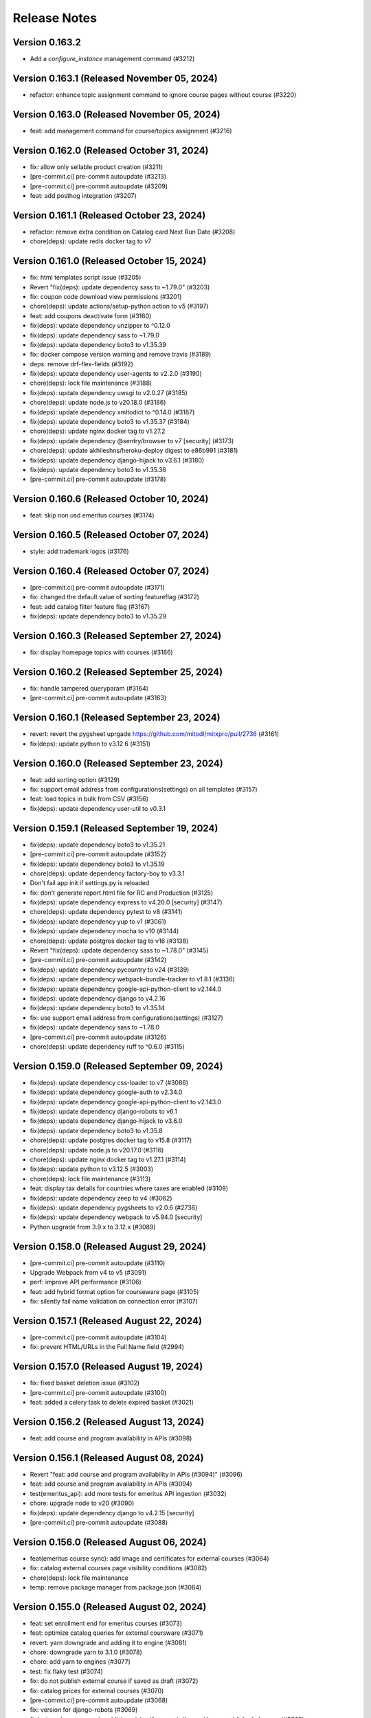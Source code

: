 Release Notes
=============

Version 0.163.2
---------------

- Add a `configure_instance` management command (#3212)

Version 0.163.1 (Released November 05, 2024)
---------------

- refactor: enhance topic assignment command to ignore course pages without course (#3220)

Version 0.163.0 (Released November 05, 2024)
---------------

- feat: add management command for course/topics assignment (#3216)

Version 0.162.0 (Released October 31, 2024)
---------------

- fix: allow only sellable product creation (#3211)
- [pre-commit.ci] pre-commit autoupdate (#3213)
- [pre-commit.ci] pre-commit autoupdate (#3209)
- feat: add posthog integration (#3207)

Version 0.161.1 (Released October 23, 2024)
---------------

- refactor: remove extra condition on Catalog card Next Run Date (#3208)
- chore(deps): update redis docker tag to v7

Version 0.161.0 (Released October 15, 2024)
---------------

- fix: html templates script issue (#3205)
- Revert "fix(deps): update dependency sass to ~1.79.0" (#3203)
- fix: coupon code download view permissions (#3201)
- chore(deps): update actions/setup-python action to v5 (#3197)
- feat: add coupons deactivate form (#3160)
- fix(deps): update dependency unzipper to ^0.12.0
- fix(deps): update dependency sass to ~1.79.0
- fix(deps): update dependency boto3 to v1.35.39
- fix: docker compose version warning and remove travis (#3189)
- deps: remove drf-flex-fields (#3192)
- fix(deps): update dependency user-agents to v2.2.0 (#3190)
- chore(deps): lock file maintenance (#3188)
- fix(deps): update dependency uwsgi to v2.0.27 (#3185)
- chore(deps): update node.js to v20.18.0 (#3186)
- fix(deps): update dependency xmltodict to ^0.14.0 (#3187)
- fix(deps): update dependency boto3 to v1.35.37 (#3184)
- chore(deps): update nginx docker tag to v1.27.2
- fix(deps): update dependency @sentry/browser to v7 [security] (#3173)
- chore(deps): update akhileshns/heroku-deploy digest to e86b991 (#3181)
- fix(deps): update dependency django-hijack to v3.6.1 (#3180)
- fix(deps): update dependency boto3 to v1.35.36
- [pre-commit.ci] pre-commit autoupdate (#3178)

Version 0.160.6 (Released October 10, 2024)
---------------

- feat: skip non usd emeritus courses (#3174)

Version 0.160.5 (Released October 07, 2024)
---------------

- style: add trademark logos (#3176)

Version 0.160.4 (Released October 07, 2024)
---------------

- [pre-commit.ci] pre-commit autoupdate (#3171)
- fix: changed the default value of sorting featureflag (#3172)
- feat: add catalog filter feature flag (#3167)
- fix(deps): update dependency boto3 to v1.35.29

Version 0.160.3 (Released September 27, 2024)
---------------

- fix: display homepage topics with courses (#3166)

Version 0.160.2 (Released September 25, 2024)
---------------

- fix: handle tampered queryparam (#3164)
- [pre-commit.ci] pre-commit autoupdate (#3163)

Version 0.160.1 (Released September 23, 2024)
---------------

- revert: revert the pygsheet uprgade https://github.com/mitodl/mitxpro/pull/2736 (#3161)
- fix(deps): update python to v3.12.6 (#3151)

Version 0.160.0 (Released September 23, 2024)
---------------

- feat: add sorting option (#3129)
- fix: support email address from configurations(settings) on all templates (#3157)
- feat: load topics in bulk from CSV (#3156)
- fix(deps): update dependency user-util to v0.3.1

Version 0.159.1 (Released September 19, 2024)
---------------

- fix(deps): update dependency boto3 to v1.35.21
- [pre-commit.ci] pre-commit autoupdate (#3152)
- fix(deps): update dependency boto3 to v1.35.19
- chore(deps): update dependency factory-boy to v3.3.1
- Don't fail app init if settings.py is reloaded
- fix: don't generate report.html file for RC and Production (#3125)
- fix(deps): update dependency express to v4.20.0 [security] (#3147)
- chore(deps): update dependency pytest to v8 (#3141)
- fix(deps): update dependency yup to v1 (#3061)
- fix(deps): update dependency mocha to v10 (#3144)
- chore(deps): update postgres docker tag to v16 (#3138)
- Revert "fix(deps): update dependency sass to ~1.78.0" (#3145)
- [pre-commit.ci] pre-commit autoupdate (#3142)
- fix(deps): update dependency pycountry to v24 (#3139)
- fix(deps): update dependency webpack-bundle-tracker to v1.8.1 (#3136)
- fix(deps): update dependency google-api-python-client to v2.144.0
- fix(deps): update dependency django to v4.2.16
- fix(deps): update dependency boto3 to v1.35.14
- fix: use support email address from configurations(settings) (#3127)
- fix(deps): update dependency sass to ~1.78.0
- [pre-commit.ci] pre-commit autoupdate (#3126)
- chore(deps): update dependency ruff to ^0.6.0 (#3115)

Version 0.159.0 (Released September 09, 2024)
---------------

- fix(deps): update dependency css-loader to v7 (#3086)
- fix(deps): update dependency google-auth to v2.34.0
- fix(deps): update dependency google-api-python-client to v2.143.0
- fix(deps): update dependency django-robots to v6.1
- fix(deps): update dependency django-hijack to v3.6.0
- fix(deps): update dependency boto3 to v1.35.8
- chore(deps): update postgres docker tag to v15.8 (#3117)
- chore(deps): update node.js to v20.17.0 (#3116)
- chore(deps): update nginx docker tag to v1.27.1 (#3114)
- fix(deps): update python to v3.12.5 (#3003)
- chore(deps): lock file maintenance (#3113)
- feat: display tax details for countries where taxes are enabled (#3109)
- fix(deps): update dependency zeep to v4 (#3062)
- fix(deps): update dependency pygsheets to v2.0.6 (#2736)
- fix(deps): update dependency webpack to v5.94.0 [security]
- Python upgrade from 3.9.x to 3.12.x (#3089)

Version 0.158.0 (Released August 29, 2024)
---------------

- [pre-commit.ci] pre-commit autoupdate (#3110)
- Upgrade Webpack from v4 to v5 (#3091)
- perf: improve API performance (#3106)
- feat: add hybrid format option for courseware page (#3105)
- fix: silently fail name validation on connection error (#3107)

Version 0.157.1 (Released August 22, 2024)
---------------

- [pre-commit.ci] pre-commit autoupdate (#3104)
- fix: prevent HTML/URLs in the Full Name field (#2994)

Version 0.157.0 (Released August 19, 2024)
---------------

- fix: fixed basket deletion issue (#3102)
- [pre-commit.ci] pre-commit autoupdate (#3100)
- feat: added a celery task to delete expired basket (#3021)

Version 0.156.2 (Released August 13, 2024)
---------------

- feat: add course and program availability in APIs (#3098)

Version 0.156.1 (Released August 08, 2024)
---------------

- Revert "feat: add course and program availability in APIs (#3094)" (#3096)
- feat: add course and program availability in APIs (#3094)
- test(emeritus_api): add more tests for emeritus API ingestion (#3032)
- chore: upgrade node to v20 (#3090)
- fix(deps): update dependency django to v4.2.15 [security]
- [pre-commit.ci] pre-commit autoupdate (#3088)

Version 0.156.0 (Released August 06, 2024)
---------------

- feat(emeritus course sync): add image and certificates for external courses (#3064)
- fix: catalog external courses page visibility conditions (#3082)
- chore(deps): lock file maintenance
- temp: remove package manager from package.json (#3084)

Version 0.155.0 (Released August 02, 2024)
---------------

- feat: set enrollment end for emeritus courses (#3073)
- feat: optimize catalog queries for external coursware (#3071)
- revert: yarn downgrade and adding it to engine (#3081)
- chore: downgrade yarn to 3.1.0 (#3078)
- chore: add yarn to engines (#3077)
- test: fix flaky test (#3074)
- fix: do not publish external course if saved as draft (#3072)
- fix: catalog prices for external courses (#3070)
- [pre-commit.ci] pre-commit autoupdate (#3068)
- fix: version for django-robots (#3069)
- fix(external course sync): publish revision if course is live and has unpublished changes (#3065)
- fix: add productversion description for CMS products and raise error if empty (#3041)
- chore(deps): update yarn to v3.8.3 (#2860)
- fix(deps): update dependency pillow to v10.4.0
- fix(deps): update dependency django-storages to v1.14.4
- fix(deps): update dependency boto3 to v1.34.149
- fix: draft page issues in API ingestion (#3048)
- chore: switch migrations to the release phase (#3054)

Version 0.154.0 (Released July 24, 2024)
---------------

- fix(deps): update dependency sass to v1.77.6 (#3015)
- fix(deps): update dependency sentry-sdk to v2 (#3055)
- [pre-commit.ci] pre-commit autoupdate (#3053)
- feat: added task id logs for sync_db_to_hubspot command (#3040)

Version 0.153.2 (Released July 22, 2024)
---------------

- fix(deps): update dependency ramda to ^0.30.0 (#3013) (#3047)
- chore(deps): update dependency ruff to ^0.5.0
- [pre-commit.ci] pre-commit autoupdate (#3033)
- fix: process_coupon_assignment_sheet warnings and errors (#3034)

Version 0.153.1 (Released July 15, 2024)
---------------

- feat: add products and product versions for emeritus products (#3045)
- Revert "fix(deps): update dependency ramda to ^0.30.0 (#3013)" (#3044)
- fix(deps): update dependency ramda to ^0.30.0 (#3013)

Version 0.153.0 (Released July 15, 2024)
---------------

- feat: welcome emails for xPRO Learners  (#3017)
- fix(deps): update dependency wagtail to v5.2.6 [security]
- fix: homepage watch now video (#3039)
- fix(deps): update dependency django to v4.2.14 [security]

Version 0.152.0 (Released July 09, 2024)
---------------

- feat: replace # with - in Emeritus courserun.courseware_id (#3035)
- fix: remove spaces from the product version text_id fields (#3023)
- chore: add fake EMERITUS_API_KEY to .env.example (#3030)
- [pre-commit.ci] pre-commit autoupdate (#3025)
- fix(deps): update dependency djangorestframework to v3.15.2 [security]

Version 0.151.0 (Released July 02, 2024)
---------------

- fix(external course sync): sync course run dates if they are missing (#3027)
- feat: ingest external course APIs (#2998)

Version 0.150.0 (Released June 24, 2024)
---------------

- [pre-commit.ci] pre-commit autoupdate (#3022)
- Add -E flag to worker subcommand for sending task events
- Revert "Add flag for Celery to send task state change events"
- docs: replaced mitxpro-openedx-extensions with openedx-companion-auth in readme (#3020)
- Add flag for Celery to send task state change events

Version 0.149.1 (Released June 12, 2024)
---------------

- revert: downgrade django-hijack from 3.5.1 to 3.4.5 (#3018)
- [pre-commit.ci] pre-commit autoupdate (#3001)
- feat: add external course id fields and enhance admin models (#3006)
- refactor: upgrade docker-compose & CI postgres version to 15 (#3004)
- fix(deps): update dependency redis to v4.6.0
- fix(deps): update dependency pynacl to v1.5.0
- fix(deps): update dependency psycopg2 to v2.9.9
- fix(deps): update dependency django-hijack to v3.5.1
- chore(deps): update nginx docker tag to v1.27.0
- fix(deps): update dependency uwsgi to v2.0.26
- fix(deps): update dependency boto3 to v1.34.122
- fix(deps): update dependency pycountry to v19.8.18
- fix(deps): update dependency mini-css-extract-plugin to ^0.12.0 (#2993)
- fix(deps): update dependency hls.js to ^0.14.0 (#2992)
- fix(deps): update dependency eslint-config-google to ^0.14.0 (#2975)
- [pre-commit.ci] pre-commit autoupdate (#2997)

Version 0.149.0 (Released June 10, 2024)
---------------

- fix: sync start dates for programs & courses between Program/Course pages & APIs (#2999)

Version 0.148.0 (Released May 30, 2024)
---------------

- fix: invalid certificate uuid should raise 404 (#2990)
- chore(deps): bump @babel/traverse from 7.16.3 to 7.24.6 (#2995)
- fix(deps): update dependency boto3 to v1.34.113
- refactor: remove EdX-Api-Key usage (#2982)
- fix(deps): update dependency google-api-python-client to v1.12.11 (#2987)
- fix(deps): update dependency google-auth to v1.35.0

Version 0.147.0 (Released May 22, 2024)
---------------

- fix: intermittent/flaky test assertion failure in test_sync_courseruns_data (#2983)
- chore(deps): update postgres docker tag to v12.19
- fix(deps): update dependency django to v4.2.13
- fix(deps): update dependency boto3 to v1.34.108
- [pre-commit.ci] pre-commit autoupdate (#2981)
- chore(deps): bump get-func-name from 2.0.0 to 2.0.2 (#2770)
- chore(deps): update akhileshns/heroku-deploy digest to 581dd28 (#2719)

Version 0.146.2 (Released May 14, 2024)
---------------

- refactor: remove ENABLE_ORDER_RECEIPTS (#2964)
- [pre-commit.ci] auto fixes from pre-commit.com hooks
- Pre commit linting (#2955)
- fix(deps): update dependency django-storages to v1.14.3
- fix(deps): update dependency flaky to v3.8.1
- fix(deps): update dependency celery to v5.4.0
- fix(deps): update dependency edx-api-client to v1.8.0
- fix(deps): update dependency wagtail to v5.2.5
- fix(deps): update dependency boto3 to v1.34.98

Version 0.146.1 (Released May 06, 2024)
---------------

- fix: check for courseware object in cms (#2968)
- chore(deps): update dependency ruff to ^0.4.0 (#2962)
- chore(deps): update nginx docker tag to v1.26.0
- fix(deps): update dependency boto3 to v1.34.96

Version 0.146.0 (Released May 02, 2024)
---------------

- fix: fix codecov workflow version (#2966)
- feat: hide extra course runs in checkout if voucher is applied (#2960)
- fix(deps): update dependency uwsgi to v2.0.25.1 (#2958)
- fix(deps): update dependency boto3 to v1.34.88 (#2957)
- chore(deps): update nginx docker tag to v1.25.5 (#2956)
- chore(deps-dev): bump cryptography from 41.0.5 to 42.0.4 (#2903)
- feat!: remove partial voucher matching (#2940)
- Fix: This commit adds two Celery configurables

Version 0.145.1 (Released April 18, 2024)
---------------

- Enable fields for coupon and b2bcoupon to be editable (#2951)
- chore(deps): bump express from 4.18.2 to 4.19.2 (#2926)
- fix(deps): update dependency pillow to v10 [security] (#2748)
- fix(deps): update dependency drf-flex-fields to v0.9.9
- chore(deps): update dependency astroid to v2.15.8

Version 0.145.0 (Released April 16, 2024)
---------------

- feat: add ruff (#2865)
- fix(deps): update dependency djangorestframework to v3.15.1
- fix(deps): update dependency django-storages to v1.14.2
- fix(deps): update dependency wagtail to v5.2.4
- fix(deps): update dependency boto3 to v1.34.84
- chore(deps): bump browserify-sign from 4.2.1 to 4.2.3 (#2944)

Version 0.144.0 (Released April 09, 2024)
---------------

- feat: change courseware pricing in CMS (#2828)
- chore(deps): bump webpack-dev-middleware from 3.7.3 to 5.3.4 (#2921)

Version 0.143.0 (Released April 05, 2024)
---------------

- Styling for the hubspot forms fields available in the list provided (#2939)
- chore(deps): bump ip from 1.1.5 to 1.1.9 (#2902)
- chore(deps-dev): bump jwcrypto from 1.5.4 to 1.5.6 (#2916)
- chore(deps): bump es5-ext from 0.10.53 to 0.10.64 (#2918)
- fix: ignore git guardian secret on local docker compsoe (#2938)

Version 0.142.0 (Released April 02, 2024)
---------------

- Don't allow duplicate coupon codes (#2888)
- fix(deps): update dependency django-oauth-toolkit to v1.7.1
- fix(deps): update dependency django-anymail to v8.6
- chore(deps): update postgres docker tag to v12.18
- chore(deps): update dependency safety to v3.1.0
- chore(deps): update dependency pytest-mock to v3.14.0
- fix(deps): update dependency wagtail to v5.2.3
- fix(deps): update dependency uwsgi to v2.0.24
- fix(deps): update dependency boto3 to v1.34.74
- chore: set time fields for start/end date in Django with a default time (#2912)
- style: replace PNG logo high quality (#2927)

Version 0.141.0 (Released March 28, 2024)
---------------

- feat: Add "sign up for more information" on the xPRO product pages (#2906)
- fix: use raw id for voucher admin to avoid timeout (#2917)
- feat: remove legacy zendesk snippets (#2913)
- chore(deps): update nginx docker tag to v1.25.4
- Update the tax calculation rules to charge more aggressively (#2914)
- fix(deps): update dependency django to v4.2.11 [security]

Version 0.140.0 (Released March 26, 2024)
---------------

- chore: Upgrade Django to 4.2 (#2867)
- fix(deps): update dependency mitol-django-mail to v2023.12.19
- fix(deps): update dependency mitol-django-hubspot-api to v2023.12.19
- fix(deps): update dependency mitol-django-common to v2023.12.19
- fix(deps): update dependency mitol-django-digital-credentials to v2023.12.19

Version 0.139.0 (Released February 13, 2024)
---------------

- style: fix email logo (#2893)
- style: add favicon and fix certificate partner logo design (#2891)
- fix(deps): update dependency django to v3.2.24 [security]
- style: update logo (#2881)

Version 0.138.2 (Released February 02, 2024)
---------------

- feat: add prod zd-site-verification and hard code it (#2883)

Version 0.138.1 (Released January 31, 2024)
---------------

- fix: make vat_id blank only to fix profile update(#2880)
- Delete more obsolete github templates (#2875)

Version 0.138.0 (Released January 25, 2024)
---------------

- fix: fix static image path for enterprise page (#2878)
- fix: hide child page urls in sitemap (#2876)
- feat: add enterprise page link in header (#2871)
- feat: add sitemap (#2870)
- feat: enterprise page (#2834)
- Delete .github/PULL_REQUEST_TEMPLATE directory

Version 0.137.1 (Released January 16, 2024)
---------------

- feat: add zd-site-verification tag (#2864)
- test: improve test fixture (#2863)
- fix(deps): update dependency boto3 to v1.34.14
- chore(deps): update dependency responses to v0.24.1
- chore(deps): update dependency pytest-django to v4.7.0
- fix(deps): update dependency uwsgi to v2.0.23
- fix(deps): update dependency wagtail to v5.2.2
- chore(deps): update dependency pytest-env to v1.1.3
- chore(deps): update dependency pytest to v7.4.4
- fix: Add vat id in hubspot properties sync (#2851)

Version 0.137.0 (Released January 16, 2024)
---------------

- fix: filter revision created by wagtail (#2849)
- fix: Add content_type to revision.content for blog and webinar index pages (#2846)
- chore(deps): update dependency pylint-django to v2.5.5
- chore!: Upgrade wagtail to 5.x (#2830)

Version 0.136.0 (Released January 02, 2024)
---------------

- feat: add vat number (#2764)

Version 0.135.2 (Released December 20, 2023)
---------------

- style: Order receipt design tweaks (#2833)
- fix: return topics with more than zero courses (#2839)

Version 0.135.1 (Released November 30, 2023)
---------------

- feat: enable header links and disable new and events on homepage (#2836)

Version 0.135.0 (Released November 27, 2023)
---------------

- feat: xPro blog (#2789)
- refactor: local seed command to support platforms (#2825)

Version 0.134.0 (Released November 07, 2023)
---------------

- fix: postgres startup error without password (#2822)
- fix(deps): update dependency django to v3.2.23 [security]
- fix: Unify decimal places for price and discount (#2821)
- style: design tweaks in webinar designs (#2820)
- fix(deps): update dependency babel-loader to v8.3.0
- fix(deps): update babel monorepo
- chore(deps): update yarn to v3.6.4
- chore(deps): update postgres docker tag to v11.16
- chore(deps): update nginx docker tag to v1.25.3
- chore(deps): update docker.elastic.co/elasticsearch/elasticsearch docker tag to v6.8.23
- chore(deps): update dependency safety to v2.3.5

Version 0.133.0 (Released November 02, 2023)
---------------

- fix(deps): update dependency pytest and mitol-django-* (#2809)
- feat: add xpro catalog link when no courseware is associated (#2801)
- chore(deps): update dependency pytest-mock to v3.12.0 (#2803)
- fix(deps): update dependency django to v3.2.22 (#2802)

Version 0.132.2 (Released October 23, 2023)
---------------

- fix: receipt email typo (#2799)
- fix: display discount amount as negative (#2794)

Version 0.132.1 (Released October 18, 2023)
---------------

- fix: configure course or program format (#2747)

Version 0.132.0 (Released October 16, 2023)
---------------

- fix: platform name search in Django Admin Courses/Programs (#2792)
- feat: display tax rate on checkout, receipt and email (#2790)
- fix: make `platform` a required field for Courses/Programs (#2786)
- fix(deps): update dependency ipython to v8.16.1

Version 0.131.0 (Released October 03, 2023)
---------------

- feat: Add feat flag for taxes display (#2783)
- Adds indexes to the netblock table (#2780)
- tests: adds frontend tests for the taxes (#2779)
- Fixing formatting errors on receipt page, should not charge tax if TaxRate (#2775)
- fix(deps): update dependency chai to v4.3.10
- feat: display tax in regular checkout (#2773)
- chore(deps): lock file maintenance
- Adds tax rate calculation support (#2772)
- feat: force all enrollments (#2763)

Version 0.130.0 (Released September 26, 2023)
---------------

- chore(deps): update dependency faker to v13.16.0
- chore(deps): update dependency factory-boy to v3.3.0
- chore(deps): update dependency black to v22.12.0
- fix(deps): update dependency webpack-hot-middleware to v2.25.4
- fix(deps): update dependency unzipper to v0.10.14
- fix(deps): update dependency shelljs to v0.8.5
- fix(deps): update dependency reselect to v4.1.8
- fix(deps): update dependency redux-asserts to ^0.0.12
- chore(deps): update dependency freezegun to v0.3.15
- feat: Use poetry instead of requirements files (#2715)

Version 0.129.0 (Released September 13, 2023)
---------------

- fix: update hubspot settings default values (#2724)
- fix(deps): update dependency react-hot-loader to v4.13.1
- fix(deps): update dependency object.entries to v1.1.7
- fix(deps): update dependency enzyme-adapter-react-16 to v1.15.7
- fix(deps): update dependency chai to v4.3.8
- fix(deps): update dependency bootstrap to v4.6.2
- chore(deps): update dependency wcwidth to v0.2.6
- chore(deps): update dependency uwsgi to v2.0.22
- chore(deps): update dependency s3transfer to v0.6.2
- chore(deps): update dependency urllib3 to v1.26.16
- chore(deps): update dependency prompt-toolkit to v3.0.39
- chore(deps): update dependency minimist to v1.2.8
- chore(deps): update dependency matplotlib-inline to v0.1.6
- chore(deps): update dependency markupsafe to v2.1.3
- chore(deps): update dependency lxml to v4.9.3
- chore(deps): update dependency django-silk to v5.0.3
- chore(deps): update dependency django to v3.2.21
- chore(deps): update dependency django-ipware to v3.0.7
- chore(deps): update dependency autopep8 to v2.0.4
- chore(deps): update dependency cffi to v1.15.1

Version 0.128.0 (Released September 07, 2023)
---------------

- refactor!: rename visible_in_bulk_form to is_private in product model (#2716)
- chore(deps): update dependency async-timeout to v4.0.3
- chore(deps): update dependency anyascii to v0.3.2

Version 0.127.1 (Released August 31, 2023)
---------------

- feat: Add platform model and associated fields in Course and Program models (#2699)
- chore(deps): bump cryptography from 40.0.2 to 41.0.3 (#2693)
- chore(deps): bump certifi from 2022.12.7 to 2023.7.22 (#2692)
- chore(deps): bump tough-cookie from 4.0.0 to 4.1.3 (#2684)

Version 0.127.0 (Released August 29, 2023)
---------------

- fix: include todays webinars in upcoming webinars list (#2713)
- feat: add ondemand webinar body text field (#2704)
- Add renovate.json (#2680)

Version 0.126.0 (Released August 23, 2023)
---------------

- fix: certificate revision validation in Django Admin Certificate model (#2701)
- fix: more dates links for external courseware (#2696)

Version 0.125.0 (Released August 16, 2023)
---------------

- feat: Added webinars detail page (#2690)
- feat: update catalog ordering (#2694)
- chore(deps): bump qs from 6.10.1 to 6.11.0 (#2688)
- chore(deps): bump pygments from 2.11.2 to 2.15.0 (#2691)
- Force enrollment when deferring enrollment (#2685)
- chore(deps): bump word-wrap from 1.2.3 to 1.2.4 (#2689)
- chore(deps): bump django from 3.2.19 to 3.2.20 (#2683)
- Seed Data updated, data validation added in seed command (#2673)
- fix: course not found errros on sentry (#2681)

Version 0.124.3 (Released July 17, 2023)
---------------

- refactor: Minor code changes
- style: linting issues resolved
- fix: Added new message
- test: Added new tests and updated existing ones
- refactor: Added code changes
- style: unused import removed
- fix: fixed broken test
- fix: added tests and fixed broken tests
- style: liniting
- fix: Certificate generation via course enrollments
- Review changes
- Code refactored
- :sparkles: Black formatted
- Tests added for the management command
- Code refactored, error messages improved
- Manage program Certificates Command
- Certificates creation does not halt entire process
- Bump express from 4.17.1 to 4.17.3
- Bump ipython from 7.32.0 to 8.10.0

Version 0.124.2 (Released June 22, 2023)
---------------

- Fixing stuff from comments
- fix: Unintended leak of Proxy-Authorization header in requests (#2670)
- fix: bump certifi from 2021.10.8 to 2022.12.7 (#2669)
- ran black
- Adding command to invalidate coupons

Version 0.124.1 (Released June 06, 2023)
---------------

- fix: create enrollments when token creation fails (#2656)
- Bump sqlparse from 0.4.2 to 0.4.4 (#2632)
- fix: dependabot security alert regarding django validation (#2664)

Version 0.124.0 (Released June 05, 2023)
---------------

- feat: add feat flag for courses dropdown & webinars (#2666)
- Manually bump cryptography from 38.0.3 to 40.0.2 (#2654)
- Do not log an error if HUBSPOT_CREATE_USER_FORM_ID is unset; sync hubspot contact on login (#2662)
- Use new hubspot_api version and try to sync contacts individually if a batched sync chunk fails (#2653)
- chore: remove course/course topic association (#2649)
- hotfix: hide the Webinars link from top app bar (#2658)
- feat: catalog topics dropdown (#2635)
- Bump oauthlib from 3.2.0 to 3.2.2 (#2564)
- Bump http-cache-semantics from 4.1.0 to 4.1.1 (#2562)
- feat: Update management command for user deferrals to include courses with closed enrollments (#2646)
- fix: Two accounts with the same email (#2642)

Version 0.123.1 (Released May 25, 2023)
---------------

- hotfix: hide the Webinars link from top app bar (#2658)

Version 0.123.0 (Released May 24, 2023)
---------------

- feat: webinars (#2624)

Version 0.122.0 (Released May 18, 2023)
---------------

- Bump terser from 4.8.0 to 4.8.1 (#2459)
- Bump moment from 2.29.1 to 2.29.4 (#2460)
- chore: bump sentry version to 1.22.0 (#2641)
- chore: remove external_marketing_url from course and program run (#2639)

Version 0.121.3 (Released May 09, 2023)
---------------

- fix: checkout when there is a course without course page (#2644)
- fix: Bad B2BOrder email values cause exceptions when syncing to Hubspot (#2626)

Version 0.121.2 (Released May 09, 2023)
---------------

- chore: external courseware unused fields cleanup (#2587)

Version 0.121.1 (Released May 04, 2023)
---------------

- Bump redis from 3.5.3 to 4.4.4 (#2605)

Version 0.121.0 (Released May 03, 2023)
---------------

- feat: order topics alphabetically on HomePage and CatalogPage (#2634)
- fix: Error creating Open edX user. user already exists or invalid name (follow-up) (#2592)
- feat: mimic Learn more feat for Internal courseware as well (#2628)

Version 0.120.0 (Released April 20, 2023)
---------------

- fix: make the course topics selection optional in CMS (#2627)
- fix: fix topic height when line length increases (#2625)
- feat: update APIs to support external courseware data and additional API fields (#2608)
- fix: update the migrations to handle external course topics as well (#2622)
- feat: view courses by topic (#2609)
- fix: Only link courses in programs that have live CMS page (#2620)
- fix: Sheets deferral failed but no error was recorded in sheet (#2610)

Version 0.119.2 (Released April 12, 2023)
---------------

- fix: remove codecov package due to its PyPI distribution issue (#2618)

Version 0.119.1 (Released April 12, 2023)
---------------

- fix: data collision issue with existing external courseware Readable Ids (#2612)
- fix: do not display courses with closed enrollment in boeing voucher upload (#2603)
- fix: Cannot create ProductCouponAssignments for codes that have already been redeemed error message to info message (#2607)

Version 0.119.0 (Released April 05, 2023)
---------------

- fix: don't allow external products to be sellable (#2602)
- fix: UserCreationFailedException (#2588)
- fix: external program URL on Program Details/Product page (#2599)
- feat: associate external courseware with Django models (#2585)
- fix: Error creating Open edX user. user already exists or invalid name (#2579)

Version 0.118.0 (Released March 07, 2023)
---------------

- Bump django from 3.2.17 to 3.2.18 (#2576)
- fix: certificates jobs should continue on errors rather than halting (#2580)

Version 0.117.0 (Released February 23, 2023)
---------------

- Limit full name length to 255 characters (#2578)

Version 0.116.1 (Released February 16, 2023)
---------------

- Check if edx enrollment already exists for failed enrollments (#2559)

Version 0.116.0 (Released February 13, 2023)
---------------

- Prevent promo code from applying to products that require enrollment code
- Create a new auth token if the old one fails to work/refresh (#2473)

Version 0.115.0 (Released February 13, 2023)
---------------

- Fix processing of scheduled sheet coupon assignment tasks (#2565)
- Bump pyjwt from 2.3.0 to 2.4.0 (#2397)
- Bump minimist from 1.2.5 to 1.2.6 (#2382)
- Bump loader-utils from 1.4.0 to 1.4.2 (#2466)
- Bump ua-parser-js from 0.7.31 to 0.7.33 (#2552)
- Bump django from 3.2.15 to 3.2.17 (#2563)
- Fix flaky test (#2557)
- Add frontend caching for homepage (#2529)
- Add a workflow for new issues
- Change ubuntu-latest to ubuntu-22.04 (#2554)

Version 0.114.1 (Released January 30, 2023)
---------------

- Fix bug with calling b2b deal sync function from helper task (#2551)

Version 0.114.0 (Released January 26, 2023)
---------------

- Revert "Force django app to load ASAP after uwsgi workers are restarted/forked (#2527)" (#2548)
- Only return courses/programs with live cms pages in the catalog API response (#2545)
- Bump cookiejar from 2.1.3 to 2.1.4 (#2544)
- Course urls in catalog API (#2540)
- Bump decode-uri-component from 0.2.0 to 0.2.2 (#2506)
- Update README.md
- single_task and raise_429 decorators for hubspot tasks (#2537)
- Bump json5 from 1.0.1 to 1.0.2 (#2536)
- Hubspot batch sync improvements (#2535)
- fix: 404 page doesn't need authentication (#2534)
- perf: Optimize database queries (#2525)
- Force django app to load ASAP after uwsgi workers are restarted/forked (#2527)

Version 0.113.0 (Released January 25, 2023)
---------------

- fix: Catalog page performance (#2532)
- Setup django-silk when DEBUG=True
- Adds a separate step for black formatting check (#2528)
- Remove bulk enrollment form (#2482)
- Remove uwsgi worker reload settings

Version 0.112.6 (Released December 09, 2022)
---------------

- fix: enhance home page queries wagtail (#2501)
- Improve unused coupon query (#2509)
- Refactor condition
- Fix tests
- Rename property
- Use cached_property
- fmt
- Reduce queries for Product pages

Version 0.112.5 (Released December 07, 2022)
---------------

- upgrade newrelic (#2511)

Version 0.112.4 (Released December 05, 2022)
---------------

- Fixed index on ProductCouponAssignment

Version 0.112.3 (Released December 01, 2022)
---------------

- Updated nginx to drop wagtail images Vary header

Version 0.112.2 (Released December 01, 2022)
---------------

- Remove commented breakpoint
- Fix course page ordering
- Fix prefetch
- Optimize properties
- Prefetch program products
- Add default for next
- Optimized some queries
- Revert API changes
- Add imports
- Revert changes in serializers
- Improve Backend Performance

Version 0.112.1 (Released November 30, 2022)
---------------

- Bump django-storages and boto3

Version 0.112.0 (Released November 29, 2022)
---------------

- Upgrade cryptography, remove django-server-status (#2483)

Version 0.111.1 (Released November 22, 2022)
---------------

- Upgrade uwsgi

Version 0.111.0 (Released November 22, 2022)
---------------

- feat: Add support for dollars-off coupons (#2475)
- Update openedx setup doc (#2474)
- Fixed improper usages of get_rendition

Version 0.110.0 (Released November 21, 2022)
---------------

- Upgrade sentry sdk
- bulk assignment instance already created (#2461)
- Replace Ecommerce Bridge API with CRM API for hubspot syncing (#2437)

Version 0.109.0 (Released November 14, 2022)
---------------

- Process coupon requests if spreadsheet got updated (#2426)

Version 0.108.2 (Released November 02, 2022)
---------------

- revert: certificate revisions prior to August 8 2022 (#2440)
- Update canius-lite (#2442)

Version 0.108.1 (Released October 31, 2022)
---------------

- Bump lxml from 4.8.0 to 4.9.1 (#2401)

Version 0.108.0 (Released October 27, 2022)
---------------

- chore: add support for Heroku-22 stack (#2430)
- add webpack bundle analyzer

Version 0.107.3 (Released September 21, 2022)
---------------

- Bump django from 3.2.14 to 3.2.15 (#2405)

Version 0.107.2 (Released September 20, 2022)
---------------

- Versioning of certificate template (#2416)
- xPro-2411 Fix search for data consent agreements admin
- certificate page should not be moved from course child to certificate index child (#2422)

Version 0.107.1 (Released September 15, 2022)
---------------

- display start and end date on certificate template (#2421)

Version 0.107.0 (Released September 15, 2022)
---------------

- centered css for certificate (#2418)

Version 0.106.0 (Released August 31, 2022)
---------------

- Partner logo in certificate template (#2407)

Version 0.105.0 (Released July 07, 2022)
---------------

- Bump django from 3.2.12 to 3.2.14 (#2399)

Version 0.104.0 (Released June 27, 2022)
---------------

- Integrate the cache control max_age jitter decorator form mitol-django-common (#2390)

Version 0.103.0 (Released May 24, 2022)
---------------

- Update canius-lite (#2395)

Version 0.102.5 (Released May 16, 2022)
---------------

- Added heroku deployment workflows

Version 0.102.4 (Released April 11, 2022)
---------------

- Add option to require enrollment code at checkout for specified products (#2380)

Version 0.102.3 (Released April 07, 2022)
---------------

- Bump django from 3.2.5 to 3.2.12 (#2359)
- Added unittest for expired program runs (#2379)

Version 0.102.2 (Released March 30, 2022)
---------------

- Updated the query to filter correct data (#2376)

Version 0.102.1 (Released March 23, 2022)
---------------

- Fixed password reset url

Version 0.102.0 (Released March 21, 2022)
---------------

- set the react version to get rid of a lint warning

Version 0.101.0 (Released March 21, 2022)
---------------

- Split the queries to evaluate (#2368)
- Digital Credentials: UI Changes for DCC integration (#2364)
- Upgrade django-storage (#2363)
- asadiqbal08/ Django Version bump (#2343)
- chore: remove unused dependency (validator) (#2357)

Version 0.100.1 (Released March 07, 2022)
---------------

- bundle optimization in webpack (#2350)
- remove Sanctuary library

Version 0.100.0 (Released February 23, 2022)
---------------

- Bump celery, redis and celery-redbeat (#2340)

Version 0.99.0 (Released February 08, 2022)
--------------

- Bump django from 2.2.25 to 2.2.26 (#2346)
- Bump django-filter from 2.3.0 to 2.4.0 (#2345)

Version 0.98.2 (Released January 31, 2022)
--------------

- Bump ipython from 7.17.0 to 7.31.1 (#2344)

Version 0.98.1 (Released January 03, 2022)
--------------

- Bump django from 2.2.24 to 2.2.25 (#2334)

Version 0.98.0 (Released December 21, 2021)
--------------

- Bump lxml from 4.6.3 to 4.6.5 (#2329)

Version 0.97.1 (Released December 14, 2021)
--------------

- updated compose file
- fixed formatting issue
- added ol-django-authentication app to MITxPro

Version 0.97.0 (Released November 30, 2021)
--------------

- added --exit option to mocha
- addressed feedback
- updated react-picky version and fixed import
- updated yarn to 3.1

Version 0.96.0 (Released October 05, 2021)
--------------

- removed unsued dependency
- Bump tar from 4.4.10 to 4.4.19

Version 0.95.1 (Released September 30, 2021)
--------------

- Bump pillow from 8.2.0 to 8.3.2 (#2305)
- Bump path-parse from 1.0.6 to 1.0.7 (#2301)

Version 0.95.0 (Released September 21, 2021)
--------------

- Updated styles for news and event carousel

Version 0.94.0 (Released August 10, 2021)
--------------

- upgrading deep-extend to 0.6.0 (#2295)

Version 0.93.1 (Released July 29, 2021)
--------------

- fix: fetch correct customer name on the b2b reciepts (#2293)

Version 0.93.0 (Released July 27, 2021)
--------------

- upgrade glob-parent to 5.1.2 (#2292)

Version 0.92.0 (Released July 26, 2021)
--------------

- update mocha for diff dependecny upgrade (#2290)

Version 0.91.3 (Released July 19, 2021)
--------------

- asadiqbal08/News and Events carousel to product pages (#2279)

Version 0.91.2 (Released July 14, 2021)
--------------

- marked flaky for a test (#2274)

Version 0.91.1 (Released July 08, 2021)
--------------

- migrate from node-sass to sass (#2273)

Version 0.91.0 (Released July 07, 2021)
--------------

- Bump wagtail from 2.12.4 to 2.12.5 (#2266)

Version 0.90.1 (Released June 28, 2021)
--------------

- upgrade trim-newlines to v3.0.1 (#2270)

Version 0.90.0 (Released June 23, 2021)
--------------

- asadiqbal08/The customer support link should be underlined (#2267)
- fix: validation for duplicate contract_number in order creation (#2259)

Version 0.89.2 (Released June 17, 2021)
--------------

- asadiqbal08/Update block_users on email address that wasn't already registered. (#2262)
- asadiqbal08/command unblock_users to remove users from the blocklist. (#2254)
- asadiqbal08/Standalone block user command and code refactoring (#2257)

Version 0.89.1 (Released June 14, 2021)
--------------

- Bump yargs-parser from 13.1.1 to 13.1.2 (#2250)
- Bump lodash-es from 4.17.11 to 4.17.21 (#2253)
- Bump ua-parser-js from 0.7.19 to 0.7.28 (#2251)
- Bump eslint-utils from 1.3.1 to 1.4.3 (#2252)
- Bump django from 2.2.21 to 2.2.24 (#2255)
- build: bump react-markdown for transitive trim dependency alert (#2237)

Version 0.89.0 (Released June 11, 2021)
--------------

- fix: don't fail CI on coverage (#2245)
- Bump normalize-url from 4.5.0 to 4.5.1 (#2244)
- build: upgrade boto3, sentry-sdk and requests to fix urllib3 alert (#2241)
- Blocklist: Check for blocked emails when registering users (#2239)
- Bump django from 2.2.20 to 2.2.21 (#2242)

Version 0.88.1 (Released June 09, 2021)
--------------

- asadiqbal08/Add -blocklist option to retire_users command (#2230)
- Bump browserslist from 4.6.6 to 4.16.6 (#2228)

Version 0.88.0 (Released June 02, 2021)
--------------

- Update digital-credentials dependency
- Bump ws from 7.2.3 to 7.4.6 (#2232)

Version 0.87.1 (Released May 27, 2021)
--------------

- Yup version bump (#2223)

Version 0.87.0 (Released May 25, 2021)
--------------

- upgrade merge version (#2224)
- Defer youtube rendering script (#2179)

Version 0.86.3 (Released May 21, 2021)
--------------

- Add support for Global Data Consent Agreement (#2201)
- Bump hosted-git-info from 2.8.4 to 2.8.9 (#2204)
- Removing unsed handlebars package (#2212)
- Bump lodash from 4.17.19 to 4.17.21 (#2203)
- Removed reference to Professional Track (#2221)

Version 0.86.2 (Released May 20, 2021)
--------------

- update refund policy link in checkout page (#2217)

Version 0.86.1 (Released May 12, 2021)
--------------

- Format code
- update PR template
- fix contexts

Version 0.86.0 (Released May 10, 2021)
--------------

- Fix github actions by updating apt dependency list (#2206)

Version 0.85.1 (Released May 10, 2021)
--------------

- Bump Pillow to 8.2.0 & wagtail to 2.12.4 (#2156)

Version 0.85.0 (Released May 04, 2021)
--------------

- Bump rsa from 4.1 to 4.7 (#2199)
- Bump urllib3 from 1.25.3 to 1.25.8 (#2198)

Version 0.84.2 (Released April 27, 2021)
--------------

- Upgrade djangorestframework to 3.12.4, djoser to 2.1.0 and social-auth-app-django to 4.0.0 (#2193)

Version 0.84.1 (Released April 22, 2021)
--------------

- changing text in program certificates (#2189)

Version 0.84.0 (Released April 21, 2021)
--------------

- Bump ssri from 6.0.1 to 6.0.2 (#2191)

Version 0.83.2 (Released April 20, 2021)
--------------

- Bump django from 2.2.18 to 2.2.20 (#2183)

Version 0.83.1 (Released April 16, 2021)
--------------

- Showing receipt Link in case of individual courses run purchases of a program (#2175)
- Bump lxml from 4.6.2 to 4.6.3 (#2164)

Version 0.83.0 (Released April 13, 2021)
--------------

- asadiqbal08/Remove the start date from certificate page (#2177)

Version 0.82.1 (Released April 12, 2021)
--------------

- Added configuration based digital credential support (#2182)

Version 0.82.0 (Released April 07, 2021)
--------------

- Updated receipts design and OS based Digital Credentials info text and store buttons (#2171)

Version 0.81.2 (Released April 05, 2021)
--------------

- Bump pygments from 2.4.2 to 2.7.4 (#2172)
- Bump rsa from 4.0 to 4.1 (#2166)
- Bump y18n from 4.0.0 to 4.0.1 (#2173)

Version 0.81.1 (Released March 29, 2021)
--------------

- Added digital credentials dialog and redirection (#2168)

Version 0.81.0 (Released March 26, 2021)
--------------

- Backend updates to support new DC UX
- Remove pytest-pylint (#2159)

Version 0.80.0 (Released March 19, 2021)
--------------

- Bump django from 2.2.13 to 2.2.18 (#2153)

Version 0.79.2 (Released March 17, 2021)
--------------

- Bump httplib2 from 0.18.0 to 0.19.0 (#2150)

Version 0.79.1 (Released March 17, 2021)
--------------

- Add digital credentials

Version 0.79.0 (Released March 11, 2021)
--------------

- Upgrade django-oauth-toolkit to 1.4.0 (#2124)
- Bump elliptic from 6.5.3 to 6.5.4 (#2146)
- Update B2B Email Receipt (#2142)

Version 0.78.1 (Released March 08, 2021)
--------------

- HotFix (#2141)

Version 0.78.0 (Released March 03, 2021)
--------------

- Updated compliance email recipient (#2140)
- fix course order in carousel w.r.t position_in_program (#2136)
- Fixed wagtail admin pages list ordering (#2138)

Version 0.77.1 (Released March 01, 2021)
--------------

- update email receipts for checkout purchases (#2129)
- asadiqbal08/Receipt Updates Front end changes. (#2125)

Version 0.77.0 (Released February 24, 2021)
--------------

- Added country name in compliance admin (#2131)

Version 0.76.2 (Released February 16, 2021)
--------------

- Show appropriate messages on Registration Confirmation link failure (#2117)
- Add news and events carousel (#2111)
- fix: filtering user on the basis of username because of non-masters courses (#2118)
- Bump cryptography from 3.2 to 3.3.2
- Replace Font-Awesome & Icomoon with Google Font
- Fix basket sentry errors
- Bump httplib2 from 0.18.0 to 0.19.0

Version 0.76.1 (Released February 11, 2021)
--------------

- Lower coverage requirements to fix flakiness
- Fix product_page JS rendering issue (#2109)
- adding logout redirection (#2103)
- Fix Flaky Tests (#2102)

Version 0.76.0 (Released February 04, 2021)
--------------

- add test coverage threshold (#2098)
- Allow only positive values on price and course count External Course/Program (#2099)
- Allowed username update in admin with warning
- using module level lodash imports (#2091)
- Set inline styling bourdaries and default lazy tag in img elements
- Merge 3rd-party & django js files, Move HTML scripts to js files

Version 0.75.0 (Released January 27, 2021)
--------------

- Ignore B2B line sync errors in hubspot (#2078)

Version 0.74.3 (Released January 22, 2021)
--------------

- Fixed broken JS-based interactive elements on product page
- Combined and reduced font imports, delayed loading non-essential fonts

Version 0.74.2 (Released January 22, 2021)
--------------

- defering possible js and css files (#2072)

Version 0.74.1 (Released January 19, 2021)
--------------

- External/3rd Party Programs (#2062)
- Fixed error handling to save enrollments on edX HTTP errors

Version 0.74.0 (Released January 13, 2021)
--------------

- Bump lxml from 4.3.4 to 4.6.2
- Added optional auth code column to refund spreadsheet
- Enable pylint in sheets/api.py (#2055)

Version 0.73.0 (Released January 12, 2021)
--------------

- Added fields validation on user profile first & last name (#2041)
- Added Wagtail admin API test
- Added Viewset routing for wagtail hook
- adding max_redemption_per_user feature for promo coupons (#2017)
- Upgraded wagtail to 2.9.3, added image rendition caching

Version 0.72.0 (Released December 23, 2020)
--------------

- Peg faker at 5.0.1 to avoid test failures (#2039)

Version 0.71.0 (Released December 21, 2020)
--------------

- Bump ini from 1.3.5 to 1.3.7 (#2031)

Version 0.70.1 (Released December 11, 2020)
--------------

- Fixed 404/500 error with missing course thumbnails

Version 0.70.0 (Released December 09, 2020)
--------------

- Migrate from travis to github actions (#2024)
- Use update user's name api from edx-api-client instead (#2015)

Version 0.69.1 (Released December 07, 2020)
--------------

- Added far-future cache control header to wagtail images

Version 0.69.0 (Released December 02, 2020)
--------------

- Updated sheets readme with apps script failure details
- Added API and command to sync enroll code assignment sheets
- enhance users_api-me  api tests (#2014)
- Switched to mitol.common.envs
- Updated sheets readme with more troubleshooting

Version 0.68.0 (Released November 25, 2020)
--------------

- Disable zap scan (#2002)
- enroll button design fixes

Version 0.67.2 (Released November 24, 2020)
--------------

- Add git ref to Github action 'uses' specifier (#1999)
- Rename ZAP Github workflow
- Remove ZAP release tags to get latest vuln definitions

Version 0.67.1 (Released November 19, 2020)
--------------

- Change ZAP security test to run on schedule (#1995)
- Add OWASP ZAP scan (#1993)
- Added handling for redeeming enrollment codes with different email

Version 0.67.0 (Released November 17, 2020)
--------------

- Added enrollment URL column to enrollment code assignment sheets
- change button text from 'apply now' to 'learn more' for external course pages
- Bump cryptography from 2.7 to 3.2
- Added validation for enrollment deferrals to an unenrollable course run
- Added flag to run python tests only without pylint/cov/warnings

Version 0.66.1 (Released November 12, 2020)
--------------

- Fixed flaky course runs test

Version 0.66.0 (Released November 10, 2020)
--------------

- Added task decorator to file watch renewal task and fixed exception handling

Version 0.65.1 (Released October 29, 2020)
--------------

- Improved task execution and added tracking for sheets file watch renewal

Version 0.65.0 (Released October 28, 2020)
--------------

- Added support for affiliate links

Version 0.64.2 (Released October 22, 2020)
--------------

- Synced xpro user name change with edX (#1958)
- prioritize contract_number to be used as payment_transaction

Version 0.64.1 (Released October 20, 2020)
--------------

- fix icomoon svg broken icons

Version 0.64.0 (Released October 20, 2020)
--------------

- fix minimist security alert

Version 0.63.1 (Released October 15, 2020)
--------------

- fix kind-of security alert
- Dependabot alert: Upgraded yargs-parser above 13.1.2 (#1943)
- B2b Bulk Course/Program dates (#1935)
- Added info about setting up Open edX user and token
- Associated order with course enrollment in enrollment command
- Fixed copyright year text and made it dynamic
- fix n+1 queries to optimize the page

Version 0.63.0 (Released October 13, 2020)
--------------

- Improved BulkCouponAssignment admin to be searchable and show timestamps

Version 0.62.1 (Released October 06, 2020)
--------------

- preload icomoon font and some changes for best practices in HTML
- Addressed Gavin feedback: Course ordered list test updated
- Fixed bug where coupon assignment sheets didn't have local DB record
- Added courses list ordering for B2B Bulk order page

Version 0.62.0 (Released September 29, 2020)
--------------

- Fix Order.MultipleObjectsReturned create_enrollment command
- Bump django from 2.2.10 to 2.2.13
- Updated file watch renewal command to allow renewal of all sheets
- B2B/Bulk: Update coupon payment name to fix name collisions
- Updated the terms & condition text and link url
- Home page performance tweaks - #1908
- Addressing Sam's Feedback

Version 0.61.1 (Released September 10, 2020)
--------------

- clarify management command (#1909)

Version 0.61.0 (Released September 09, 2020)
--------------

- pad short username
- change b2b order coupon name
- fix email change confirmation
- Updated instructions for Programs, Program Runs, Courses, and Course …
- Do not select past dates for course runs

Version 0.60.2 (Released September 04, 2020)
--------------

- Sorting pages in CMS admin by title - #171

Version 0.60.1 (Released September 01, 2020)
--------------

- Product page microdata

Version 0.60.0 (Released September 01, 2020)
--------------

- B2B/Bulk: Add Instructions to downloadable enrollment sheet and remove enrollment code column
- remove underline from notification cross button

Version 0.59.2 (Released August 27, 2020)
--------------

- Simplified product API

Version 0.59.1 (Released August 25, 2020)
--------------

- Upgrade jquery to 3.5.1 - #1863
- apply coupon automatically on switching product from the select field
- certificate layout: line up signatures and their underlines

Version 0.59.0 (Released August 24, 2020)
--------------

- Links in site notification with same color
- Send IP address to cybersource
- Only retry enrollments for active users
- Bump wagtail from 2.7.1 to 2.7.4

Version 0.58.2 (Released August 24, 2020)
--------------

- Bump lodash from 4.17.15 to 4.17.19

Version 0.58.1 (Released August 19, 2020)
--------------

- sync with existing user if exists (#1864)

Version 0.58.0 (Released August 19, 2020)
--------------

- Add the Accessability link in footer

Version 0.57.2 (Released August 13, 2020)
--------------

- Change recaptcha domain (#1861)
- Bump serialize-javascript from 2.1.2 to 3.1.0
- Fixed bug b2b coupon applied to all products - #1844
- Bump httplib2 from 0.14.0 to 0.18.0

Version 0.57.1 (Released August 06, 2020)
--------------

- 1850 inconsistent behavior on bulk purchase page
- Removed redundant sheets dev documentation
- Fixed Drive folder details in sheets dev setup readme
- B2B/Bulk: Automatically Apply Coupon Codes Passed in URL
- Bump elliptic from 6.4.1 to 6.5.3
- Bump codecov from 3.6.5 to 3.7.1
- Bump jquery from 3.4.1 to 3.5.0

Version 0.57.0 (Released August 04, 2020)
--------------

- Add dates to bulk purchase for programs - #1669
- Added developer readme for sheets feature
- Refactor sheets handlers

Version 0.56.2 (Released July 30, 2020)
--------------

- Fixed case-sensitivity bug with coupon assignment sheets

Version 0.56.1 (Released July 30, 2020)
--------------

- Fix hubspot b2b product sync id (#1836)
- updated pillow version

Version 0.56.0 (Released July 30, 2020)
--------------

- precommit hook configuration (#1760)
- Changed email matching in coupon assignment to case-insensitive + updated columns when coupons assigned
- create_enrollment command create an order
- make create, defer, transfer and refund enrollment commands atomic with the edX enrollments
- allow b2b coupons to be used multiple times and with any product

Version 0.55.0 (Released July 27, 2020)
--------------

- Make sure B2BOrders have unique integration ids (#1827)
- Fix undefined error for hbspot
- Update the purchase link to support URL parameters and save data properly
- More PR feedback
- PR feedback
- Added sheets feature runbook

Version 0.54.1 (Released July 17, 2020)
--------------

- Fix for product_id as text during coupon redemption

Version 0.54.0 (Released July 15, 2020)
--------------

- Fix various build/run issues

Version 0.53.1 (Released July 10, 2020)
--------------

- clean up the certificate page display
- pin isort to fix the build error

Version 0.53.0 (Released July 07, 2020)
--------------

- make 5 signatories for the certificate (#1804)

Version 0.52.0 (Released June 30, 2020)
--------------

- Fix Broken Image
- Removed index/unique constraint google file watch expiration field
- Changed pytest mocker usages to stop using context processors + ignored caniuse-lite warning

Version 0.51.2 (Released May 27, 2020)
--------------

- Bulk purchase: sync with Hubspot

Version 0.51.1 (Released May 19, 2020)
--------------

- Added newrelic to worker processes

Version 0.51.0 (Released May 18, 2020)
--------------

- add course creation runbook (#1754)

Version 0.50.0 (Released May 18, 2020)
--------------

- Filter out old coupon versions (#1773)

Version 0.49.0 (Released May 07, 2020)
--------------

- update kind-of version to 6.0.2

Version 0.48.4 (Released April 27, 2020)
--------------

- change placement of order button on checkout page
- Fix product title/nested sorting on Product API - #146
- Change URL routing to allow for program run ids

Version 0.48.3 (Released April 21, 2020)
--------------

- acorn version bump
- Rename UWSGI_ env vars, remove redundant if-env (#1651)

Version 0.48.2 (Released April 16, 2020)
--------------

- Move static/hash.txt rule before the generic static rule (#1658)

Version 0.48.1 (Released April 16, 2020)
--------------

- Moved test file for cms templatetags
- Remove py-call-osafterfork setting from uwsgi.ini (#1641)
- Added versioned image URL template tag to enable CMS image caching
- Bulk purchase form product alphabetic sorting - #137

Version 0.48.0 (Released April 14, 2020)
--------------

- Filter out course runs with enrollment closed
- remove users from the dataconsentagreement admin page

Version 0.47.1 (Released April 13, 2020)
--------------

- Don't display courses that have ended in Boeing voucher upload
- Fixed Receipt admin class
- Bulk purchase text updates - #136
- Added field to track when file watch requests come in

Version 0.47.0 (Released April 08, 2020)
--------------

- Improve uWSGI configuration (#1616)
- Various admin fixes + timestamped model admin class
- Optimized bulk purchase page
- Program certificate fix for missing enrollment - #126
- Pillow upgrade - #132
- Bump minimist from 1.2.0 to 1.2.3

Version 0.46.1 (Released April 08, 2020)
--------------

- Used dynamic image loading for select CMS pages
- Added support for ignored rows in a coupon request spreadsheet

Version 0.46.0 (Released April 02, 2020)
--------------

- B2B bulk receipt email update

Version 0.45.0 (Released March 30, 2020)
--------------

- Fixed login for users who passed exports but were never activated
- Optimize N+1 queries on admin dataconsentagreement page

Version 0.44.2 (Released March 26, 2020)
--------------

- Reduce redundant queries on templates
- Streamlined Wagtail configuration and seed data provisioning

Version 0.44.1 (Released March 24, 2020)
--------------

- choose an active course run when the current product is expired.
- Add a text-only link in password change email
- Add a text-only link on verification emails
- Fix tracking of course run selections when completing orders
- Utilizing search param in zendesk help widget
- upgrade wagtail to 2.7.1
- Admin: on course and program certificates, show date created and updated

Version 0.44.0 (Released March 17, 2020)
--------------

- Changed enrollment code email text
- Retire users by email address in addition to username
- Bulk purchase: update receipt page
- Choose future program run from catalog instead of active one

Version 0.43.3 (Released March 16, 2020)
--------------

- Pin redis version to 5.0.5 in docker config
- Pin nginx to 1.16.1 in docker config

Version 0.43.2 (Released March 12, 2020)
--------------

- remove SHOW_UNREDEEMED_COUPON_ON_DASHBOARD feature flag

Version 0.43.1 (Released March 11, 2020)
--------------

- Bulk Purchase: change error message to an HREF instead of a MAILTO
- Fixed conflicting ecommerce migration file names
- Added assignment sheet webhook

Version 0.43.0 (Released March 10, 2020)
--------------

- set False as default in include_future_runs
- Global coupons/promos #62
- Optimizing N+1 ORM operations
- apply coupons to all course runs of a course (#1574)
- Suppress system shutdown sentry errors
- add loading spinner to bulk purchase page
- Remove course run expiration dates #76
- Made email search case-insensitive for refunds/deferrals

Version 0.42.2 (Released March 06, 2020)
--------------

- Added RedBeat to handle task scheduling

Version 0.42.1 (Released March 05, 2020)
--------------

- Fixed run_tag data migration
- Integrated program runs for checkout
- Revert "Bulk purchase: update receipt page"
- Bulk purchase: update receipt page
- Split account settings page into two forms

Version 0.42.0 (Released March 03, 2020)
--------------

- Sheets management utils tests
- Moved courses views to v1 directory (+1 squashed commit) Squashed commits: [cf7045d] API v1 routes
- Revert "Revert "Allow Email Change PR #1535""
- Added program runs concept and tracking of program run purchases

Version 0.41.1 (Released February 27, 2020)
--------------

- Fix Checkout page crashes if user has inactive enrollment code
- Fixed enrollment change sheet file watch renewal
- add readable_id in search fiels in course admin (#1563)
- Bump django from 2.2.8 to 2.2.10 (#1541)
- Bump codecov from 3.5.0 to 3.6.5 (#1553)
- Web app should issue appropriate headers for cache management (#1538)

Version 0.41.0 (Released February 24, 2020)
--------------

- Update heroku to Python 3.7
- Added deferral sheet file watch and management command
- Removed course run preselect logic in checkout
- Django admin improvements
- Upgrade postgres version in docker-compose, and update to Python 3.7 (#1551)
- #59 Fix unused coupon banner bug after command create enrollment

Version 0.40.1 (Released February 14, 2020)
--------------

- course run on program checkout page (#1515)
- Change Street Address label (Home or Residential)

Version 0.40.0 (Released February 13, 2020)
--------------

- Revert "Merge pull request #1535 from mitodl/umar/369-allow-email-change"
- #369 allow email change
- fix: currency should have two decimal places
- Users with bad edX auth can complete orders.
- load products on coupon page with visible_in_bulk_form=false
- Remove unused CourseCatalogView (#1524)
- Handle deferrals via Google Sheets
- Fixed flaky bulk enrollment list test

Version 0.39.0 (Released February 10, 2020)
--------------

- make account settings page to a private route
- Fix video on catalog page is wrapping to a new line.
- Pass readable product id to checkout page in URL
- Revert "allow email change"
- Fixed vararg positioning
- Added title for resource pages
- added live check
- Fixed incorrect sheets module reference in tasks
- allow email change
- Fixed bug with column definition for refund request sheet
- Fixed unenrollment email start date text
- Add CEU override for certificates
- Sticky Enroll Button Changes
- initial changes

Version 0.38.2 (Released February 03, 2020)
--------------

- Added refund processing via Google Sheets

Version 0.38.1 (Released January 30, 2020)
--------------

- Add error logging for program orders with no run selections

Version 0.38.0 (Released January 28, 2020)
--------------

- handlebars plus django version update

Version 0.37.0 (Released January 27, 2020)
--------------

- #1277 Static content (JS) via Webpack for Django

Version 0.36.3 (Released January 22, 2020)
--------------

- Allow product_id and CouponCode to be specificed in URL

Version 0.36.2 (Released January 17, 2020)
--------------

- Fixed off-by-one error with coupon assignment sheet enrolled status
- Split sheets app code
- Streamlined failed HTTP response messaging
- Fixed coupon redemption handling to account for non-spreadsheet bulk enrollments

Version 0.36.1 (Released January 15, 2020)
--------------

- Allowed multiple coupon requests with same contract number
- Removed 'get_embed' Wagtail library function tests
- 1385 Management command to create enrollment
- pin the version for freezegun
- Added retry for timed-out Mailgun API requests

Version 0.36.0 (Released January 14, 2020)
--------------

- Fixed sheets app log message interpolation

Version 0.35.3 (Released January 13, 2020)
--------------

- mitxpro-1393 Add contract number to b2b order (#1430)
- Add more fields in address line.
- upgrade autoprefixer to fix builds (#1469)
- #1398 Remove login/register from bulk purchase pages
- Changed default renewal period for Drive webhooks to 12hrs
- Added batch Drive file sharing
- Set coupon assignment sheet cells to protected
- #1418 Fix course run sync from edX

Version 0.35.2 (Released January 08, 2020)
--------------

- Fix coupon success message
- Create a ProgramEnrollment along with ProgramCertificate
- Updated the version of handlebars
- Included user's street address
- Added warning for 'automatic' option in coupon creation form
- update the serialize-javascript
- 1438 display dollars and cents in both email and receipt page

Version 0.35.1 (Released December 30, 2019)
--------------

- Added validation and reporting for emails in coupon assignment sheets

Version 0.35.0 (Released December 26, 2019)
--------------

- add flag for hide/show product in bulk seat page
- #1395 Delay automated certificate creation by a number of hours

Version 0.34.5 (Released December 20, 2019)
--------------

- #1404 display readable id when selecting courseware in cms pages
- #1313 update sync_grades_and_certificates command msg
- MIT xPRO - 1386 Checkout: Display success message when coupon is successful

Version 0.34.4 (Released December 18, 2019)
--------------

- change value of constant (#1414)
- Fixed sheets error handling & management command bugs

Version 0.34.3 (Released December 17, 2019)
--------------

- Added setting for overriding host used in SSL redirect
- Disable server-side cursors by default to avoid invalid cursor errors (#1407)
- optimize repetitive looping on course catalog page (#1291)
- display correct course name over receipt email
- Changed coupon request handling to create unrecognized companies

Version 0.34.2 (Released December 17, 2019)
--------------

- Modified request sheet handling to allow for requester email column
- Fixed bug with updating coupon assignment rows upon enrollment
- Revert "Fixed bug with updating coupon assignment rows upon enrollment"
- Optimized coupon assignment sheets processing to ignore unchanged sheets
- Prevented repeated processing of failed coupon request rows
- Forced spreadsheet file watch renewal in running job
- Fixed bug with updating coupon assignment rows upon enrollment
- Send order receipt email to purchaser
- list unredeemed enrollments on dashboard (#1356)
- Changed assignment sheet title
- add search for courserungrade in admin (#1377)

Version 0.34.1 (Released December 12, 2019)
--------------

- Fixed bug with updating coupon assignment rows upon enrollment

Version 0.34.0 (Released December 12, 2019)
--------------

- #1346 Add receipt link to dashboard
- Set coupon assignment sheet status when coupon is redeemed
- Fixed file watch bug and added management command options
- #1246 sync course runs from edx
- Bump django from 2.2.4 to 2.2.8

Version 0.33.2 (Released December 09, 2019)
--------------

- Send cookie to hubspot when a user creates a new account (#1364)
- Add product_id to hubspot line item (#1366)
- #1345 Receipt Page
- restyle labels on dashboard (#1361)

Version 0.33.1 (Released December 06, 2019)
--------------

- Added spreadsheet sharing error handling

Version 0.33.0 (Released December 04, 2019)
--------------

- Added model and task to manage coupon request webhook
- Added error reporting for coupon request spreadsheet
- Vouchers: seed data for vouchers
- Changed coupon assignment sheet handling to fetch one at a time
- Fixed Google Sheets file watch request

Version 0.32.3 (Released November 25, 2019)
--------------

- Updated Sheets setup doc
- Enabled bulk coupon creation and assignment via Google Sheets

Version 0.32.2 (Released November 21, 2019)
--------------

- Add X-Forwarded-Host setting and make it configurable
- Not check for expired run if there is --force flag

Version 0.32.1 (Released November 19, 2019)
--------------

- TypeError/api/courses/
- #1173 gtm purchase tracking

Version 0.32.0 (Released November 19, 2019)
--------------

- make Firefox Certificate print stylesheet makes page elements identical to Chrome
- - Management Command to revoke courserun/program certificate.
- #1243 Set user context for Sentry

Version 0.31.2 (Released November 15, 2019)
--------------

- update pillow, wagtail
- #1259 Usernamify fix for Turkish characters

Version 0.31.1 (Released November 12, 2019)
--------------

- Filter invalid runs from selected runs list (#1308)

Version 0.31.0 (Released November 12, 2019)
--------------

- fix forgot password form while logged in
- #1267 Configurable CSRF_TRUSTED_ORIGINS env var

Version 0.30.0 (Released November 08, 2019)
--------------

- Add status to deal and line, add birth year to contact

Version 0.29.2 (Released November 07, 2019)
--------------

- #1301 Fix certificate view (4 signatures inline)
- Added setting for controlling edx API client request timeout

Version 0.29.1 (Released November 06, 2019)
--------------

- Added setting for controlling edx API client request timeout

Version 0.29.0 (Released November 05, 2019)
--------------

- #1245 Add search to product and version admin
- Display the text id and price in product list_display
- Vouchers: sort matching courseruns by similarity
- Changed product coupon assignment match to be case-insensitive

Version 0.28.2 (Released November 01, 2019)
--------------

- #1280 External course page apply now button fix

Version 0.28.1 (Released October 31, 2019)
--------------

- #1265 Certificate generation only on passed status
- #1222 Program next run date comes from first course
- #1232 External course CMS page
- #1250 Add SignatoryIndexPage from CMS

Version 0.28.0 (Released October 30, 2019)
--------------

- Changing default database addon to be standard-0 to allow for more connections
- change password form added

Version 0.27.2 (Released October 28, 2019)
--------------

- Design the certificate in print mode.
- fix key error in transfer enrollment command

Version 0.27.1 (Released October 25, 2019)
--------------

- add sorting for all ecommerce adming pages
- Added custom metadata options in mail API and added metadata to bulk enrollment emails

Version 0.27.0 (Released October 21, 2019)
--------------

- Expand clickable area for user menu
- watch now should come only in the presence of video
- #843 Checkout: non-200 responses

Version 0.26.2 (Released October 21, 2019)
--------------

- Filter courses, runs, and programs based on product and live status (#1230)
- - Added the zendesk help widget to project
- Show time along with date for upcoming courses.

Version 0.26.1 (Released October 17, 2019)
--------------

- Updated metadata for new attempt at TLS cert generation

Version 0.26.0 (Released October 16, 2019)
--------------

- add order optional parameter in refund_enrollment command
- Fix the layout issue for IE

Version 0.25.2 (Released October 15, 2019)
--------------

- Add topics to programs API (#1197)
- fix broken commands in readme
- Add course topics (#1196)

Version 0.25.1 (Released October 10, 2019)
--------------

- #1205 certificate button 404 fix
- #1203 Exports inquiry admin action fix
- retire user management command (#1158)
- fix catalog page for IE11
- #1200 Course certificate generation task fix

Version 0.25.0 (Released October 10, 2019)
--------------

- add product as raw_id_field in product version admin page
- add loading indicator on checkout page
- Add instructors to programs API (#1177)
- #978 Admin interface for export compliance result
- - Display account created date and last login date on user admin page

Version 0.24.2 (Released October 08, 2019)
--------------

- Fixed Product admin
- Fixing verification rendering

Version 0.24.1 (Released October 03, 2019)
--------------

- performance optimization on catalog page (#1150)
- Update Forgot Password message
- MIT xPRO - 1063 Fix redirect issue while creating account

Version 0.24.0 (Released October 01, 2019)
--------------

- Changed catalog logic to show courses with past start dates but future enrollment end dates
- Allow anonymous access to course list and detail API (#1161)
- Updated several admin classes (course run enrollment, etc)
- Added bulk assignment CSV download to bulk coupon form

Version 0.23.2 (Released October 01, 2019)
--------------

- Update program serializer (#1155)
- Optimized bulk enrollment form queries
- email verification message updated (#1134)
- ProgramCertificate will not create for standalone course.
- - Introduce FormErrors for ecommerce coupons
- change from email for admin notifications

Version 0.23.1 (Released September 26, 2019)
--------------

- Optimized bulk enrollment form queries

Version 0.23.0 (Released September 23, 2019)
--------------

- Update UI for selecting products in B2B purchase form (#1095)
- Made programs API public and added Program.current_price

Version 0.22.1 (Released September 23, 2019)
--------------

- #1123 certificate validation link
- - Add validation over name field
- Fix migrations by renaming one conflicting migration to happen later
- Change decimal places for amount from 2 to 5 and add validation (#1124)
- - Import the signal in courses app
- Add a "is_active" field to the product model
- Open a fancybox upon clicking on Watch Now button..
- Lowered max username length to 30 (in code, not in db)
- #980 Coupons: product selection improvement
- #1099 Program certificate links and view
- Updated sync_grades_and_certificates params
- Adding validation to proper Nginx config and full HTML response
- Implement discount codes for B2B purchases (#1055)
- Certificates: create program certificate

Version 0.22.0 (Released September 18, 2019)
--------------

- Add payment_type and payment_transaction for coupons created by B2B purchases (#1115)
- Add Order.total_price_paid and populate from coupon discount and product prices (#1111)
- Coupons for refunded orders should not be valid (#1102)
- Remove reference prefix environment variable, use environment instead (#1109)
- Changed username generation to be based on users' full names
- Make text_id a read-only field in django admin (#1105)
- Add explanation text to B2B purchase and receipt pages (#1090)
- Adding TLS verification for Fastly

Version 0.21.0 (Released September 16, 2019)
--------------

- #875 #940 Course Certificates
- Added edX unenrollment capability
- Added cron job to repair courseware users
- - Certificates: automate course certificate creation
- Added cron job to retry edx enrollments
- update js-yaml

Version 0.20.1 (Released September 06, 2019)
--------------

- update set-value and mixin-deep js dependencies
- update eslint utils, fix eslint issues
- styling of file name

Version 0.20.0 (Released September 04, 2019)
--------------

- #595 Sort dashboard courses

Version 0.19.2 (Released September 03, 2019)
--------------

- Add modal selection widget for enrollment code purchase form (#1024)
- - custom lightbox

Version 0.19.1 (Released August 29, 2019)
--------------

- Fixed bug in sync_grades_and_certificates command
- Add id to Hubspot product title (#1053)
- add raw_id_fields to ecommerce django admin (#1056)
- #874 Course run certificate management command
- Set coupon expiration to end of specified day (#1054)

Version 0.19.0 (Released August 28, 2019)
--------------

- Fixed DATABASE_URL inheritance for CI
- Remove B2B order fulfillment API, merge with ecommerce order fulfillment API (#1045)
- Do not check for hubspot errors without an api key (#1048)
- Add checkout URL to B2B enrollment code checkout CSV (#1040)
- link to support center on voucher resubmit page

Version 0.18.2 (Released August 26, 2019)
--------------

- Send email when a B2BOrder is fulfilled (#1003)
- voucher dropdown update (#1042)

Version 0.18.1 (Released August 21, 2019)
--------------

- Updated program API with additional fields

Version 0.18.0 (Released August 20, 2019)
--------------

- Coure/Program Certificate models

Version 0.17.2 (Released August 19, 2019)
--------------

- Add pages for bulk enrollment code purchase and a receipt page to download codes (#958)
- #918 CourseRun Expiration Date

Version 0.17.1 (Released August 16, 2019)
--------------

- Enabled case-insensitive email search in management commands
- Bump js dependencies

Version 0.17.0 (Released August 14, 2019)
--------------

- Added new edX enrollment command options and refactored command helpers
- Bumped django
- Backend work for b2b enrollment code purchases (#977)
- Fixed bug where 'edx_enrolled' flag was not being updated by enrollment commands
- profile.highest_education can be blank but not null (#989)
- Changed edX enrollment mode from audit to professional
- Improved Django admin UI for several coupon-related ecommerce models

Version 0.16.5 (Released August 12, 2019)
--------------

- -fix for program
- Make checkbox CSS rule more specific to catalog page (#969)
- add highest level of education in profile
- Add b2b_ecommerce app to handle bulk enrollment code purchases (#917)
- Include specific libraries which need transpiling (#959)
- Certificate page customization (CMS)
- Send enrollment/unenrollment emails
- Add support for IE11 (#956)
- Fix Safari issue

Version 0.16.4 (Released August 09, 2019)
--------------

- Make checkbox CSS rule more specific to catalog page (#969)

Version 0.16.3 (Released August 08, 2019)
--------------

- Include specific libraries which need transpiling (#959)
- Certificate page customization (CMS)
- Send enrollment/unenrollment emails
- Add support for IE11 (#956)

Version 0.16.1 (Released August 07, 2019)
--------------

- Fix incorrect password redirecting a user to the create account error page
- fix spaces around copoun code

Version 0.16.0 (Released August 06, 2019)
--------------

- Removed un existent field 'description'
- show archive enrollments on dashboard

Version 0.15.2 (Released August 05, 2019)
--------------

- Make voucher search more fuzzy and robust

Version 0.15.1 (Released August 02, 2019)
--------------

- Added explicit buffer size to uWSGI for cookie size issues
- remove redudant code
- js dependencies updated
- #929 Test fixes for program more dates
- Add more information to OrderAudit (#896)
- #679 Set an HTML title on React pages
- #914 Inactive products should not show on catalog
- #783 React should scroll to top on page load

Version 0.15.0 (Released August 01, 2019)
--------------

- Fixed auth flow to support incomplete registrations
- Update JS to fix caniuse-lite warning (#922)
- #882 display more dates on program page
- Added tagging for sentry errors to review apps
- #908 Wagtail admin generated URLs for child pages
- Add staff payment_type to CouponPaymentVersion (#898)

Version 0.14.1 (Released July 26, 2019)
--------------

- Update audit table serialization for program and course run enrollments (#861)
- fix styling on account exists message

Version 0.14.0 (Released July 25, 2019)
--------------

- Django admin for version tables (#830)
- Changed refund command to properly create order audit record
- Move hubspot contact sync task out of atomic transactions (#891)
- Add protection rules for ProductVersion, CouponVersion, CouponPaymentVersion (#795)
- Remove pep8 (#852)
- Use next_run_id for a default for the checkout page course run selection (#856)
- #885 Use catalog_details for featured product card
- disply message when account already exists

Version 0.13.6 (Released July 22, 2019)
--------------

- add heading feidl in who should enroll section

Version 0.13.5 (Released July 19, 2019)
--------------

- Upgrade Python dependencies (#845)
- dont load hero banner video on mobile devices
- - Wrong price for program

Version 0.13.4 (Released July 17, 2019)
--------------

- Update some JS dependencies (#829)

Version 0.13.3 (Released July 17, 2019)
--------------

- change "For Teams" in product subnav to "Enterprise" (#849)

Version 0.13.2 (Released July 16, 2019)
--------------

- Update voucher/templates/enroll.html
- Adjust style and fix typos
- Change voucher page style

Version 0.13.1 (Released July 15, 2019)
--------------

- Change URLs for vouchers to /boeing (#822)

Version 0.13.0 (Released July 15, 2019)
--------------

- Fixed enrollment commands - set order status, changed output (#794)
- fix comparison error when there is not start_data for course run (#836)
- Upgrade Django to 2.2, wagtail to 2.5.1 (#785)
- Used ImageChooserPanel

Version 0.12.3 (Released July 15, 2019)
--------------

- Fix typo with command arg
- Find old vouchers, ensure unique pdf names, add more error logging (#814)
- #792 Featured Product Card Thumbnail Fix
- #776 Allow Mixed Case Section Heads and Subheads

Version 0.12.2 (Released July 12, 2019)
--------------

- Fixed seed data bugs, added products, added deletion command
- Vouchers for django admin (#813)
- Added command to decrypt exports inquiry
- Automate environment variables
- set the background color of menu
- fix color of navigational arrows
- minor scss fixes

Version 0.12.1 (Released July 11, 2019)
--------------

- Update styling of enrolled button and add a check mark (#757)
- Change validation error message to Enrollment / Promotional Code (#797)
- Coerce fields to and from empty strings to fix React uncontrolled warnings (#781)
- new background for faculty section (#779)
- Added config to avoid OSERRORs from uwsgi
- Fix django admin search for CoursewareUser (#773)
- fix styling of header link in mobile view (#799)
- #743 Product page catalog details
- #800 Update Readme regarding index page setup management command
- #742 Learning Outcomes subhead convert to richtext
- fix regex for false positive, add test for invalid codes (#798)

Version 0.12.0 (Released July 09, 2019)
--------------

- Tasawer/fix account creation for Canadian users (#787)
- Upgrade sentry for Python and JS (#771)
- Add notification when user verifies their email (#760)
- update edX devstack installation steps. (#762)
- Coupon form improvements (#737)

Version 0.11.4 (Released July 05, 2019)
--------------

- fix hardcoded product page url (#768)
- Do not include unused_coupons field when syncing contacts to hubspot (#766)
- restyling catalog page to allow featured course (#706)

Version 0.11.3 (Released July 05, 2019)
--------------

- Create 'Coupons' group and additional properties for Hubspot deals (#628)
- Fixed and refactored enrollment commands
- redirect cms login to site signin
- Add text_id to ProductVersion (#692)
- Disable submit button while processing (#725)
- Fixed catalog login/signup urls
- Updating wording on the verification email
- Added catalog link to empty dashboard
- Update tests
- Switch hardcoded url to reverse url

Version 0.11.2 (Released July 03, 2019)
--------------

- Save order on enrollment objects (#676)
- #740 Product Page: Add commas to prices tile
- #739 Remove contractions from subnav
- #738 Remove course position label from product page
- autoComplete attributes for form fields (Chrome) (#730)
- Use site wide notifications for DashboardPage (#701)
- Revert "Remove the old PR template that is hiding the new one"
- Remove the old PR template that is hiding the new one
- Use program.title and run.title instead of product.description (#724)
- #715 Make cms subheads optional
- Added enrollment audit admin classes

Version 0.11.1 (Released July 02, 2019)
--------------

- #726 Remove blog link from footer
- removed phone number from footer

Version 0.11.0 (Released July 01, 2019)
--------------

- Reordered CMS model definitions
- Added 'create account' link to sign in page

Version 0.10.5 (Released June 28, 2019)
--------------

- #704 Watch Now button support for Youtube videos

Version 0.10.4 (Released June 28, 2019)
--------------

- just update the URL
- Fixed margin issue with site-wide notifications

Version 0.10.3 (Released June 27, 2019)
--------------

- Poll dashboard page for course run/program (#678)
- links to web.mit.edu should open in a new tab (#689)
- fix redirect url after signin (#658)
- Tweak notification CSS to prevent video from displaying over notifications (#688)
- Added robots.txt via django-robots

Version 0.10.2 (Released June 27, 2019)
--------------

- Fix header CSS for video on home page (#603)
- Removed links for course runs that have not yet started in edX
- Added course run enrollment email
- Upgraded deps
- Get unused coupons in the UserSerializer instead of CurrentUserRetrieveUpdateViewSet (#667)
- Send email to support when enrollments fail (#634)

Version 0.10.1 (Released June 26, 2019)
--------------

- #659 Catalog: prices are not displayed for some courses/programs
- Add redirect for cancellation and certain merchant fields to CyberSource payload (#604)
- Initial commit
- Remove texts in footer.
- Replace "login" with "Sign in"
- #464 Subnav font style should conform to designs
- Replace "validate" with "verify"

Version 0.10.0 (Released June 25, 2019)
--------------

- catalog page sorting based on start_date
- #610 TemplateDoesNotExist should raise a 404
- #615 Add `live` filter to unexpired course runs
- Remove enableReinitialize, resetForm manually (#637)

Version 0.9.4 (Released June 24, 2019)
-------------

- Proper fix for edx user creation race condition
- Fixed race conditions around user creation and repair scripts
- fix styling of youtube video
- Fixed race condition with AccessToken
- User hubspot-formatted purchaser id in OrderToDealSerializer (#625)
- Convert signout MixedLink to regular <a> tag (#621)
- Fix broken tests for DataConsentUser (#624)
- Clear runs from basket when selected item changes (#569)

Version 0.9.2 (Released June 21, 2019)
-------------

- Renumber migration (#613)
- Make enrollment company blankable in admin (#585)
- User menu (#560)
- Validate data consent agreements have been signed (#580)
- Added enrollment change management commands
- add CatalogPage as subpage to homepage
- add support for youtube videos
- Add hubspot sync all management command and handle line sync errors
- Move sync_hubspot_deal call out of atomic transaction (#571)
- Changed wagtail URLs to use course/program readable id

Version 0.9.1 (Released June 20, 2019)
-------------

- Fix login redirect regression
- Added enrollment change status fields
- Change basket PATCH to use product_id instead of id (#576)
- Add popup for anonymous users to login when they want to enroll (#575)
- Bump django from 2.1.7 to 2.1.9
- Add links to terms of service, privacy policy, refund policy (#525)
- Exclude expired and enrolled runs from courserun dropdowns (#524)
- Layout and wording fixes for register form
- Ensure order of runs is always the same to avoid test flakiness (#557)

Version 0.9.0 (Released June 18, 2019)
-------------

- fix course image thumbnail (#549)
- - link MIT logo in header to web.mit.edu
- Save voucher pdf uploads to S3 (#552)
- Added audit tables for enrollment tables
- - Align dashboard text
- #203 Product Page: fix right margin at 768px
- replace aqua color to more darker color (#529)
- add reply-to email address in emails (#528)
- Data consent checkbox (#519)
- Set checkout page to be accessible only to logged-in users
- fix
- #442 Product Page: Propel your career section
- #448 Courseware: space between text/"view detail"
- add live filter to subpages of home and product pages (#532)
- #466 Catalog: display popover on tab hover
- #468 Footer links should not spawn new tab
- Feedback from Abdul
- #450 Change yellow color because of accessibility
- Fixed site-wide notification styling
- Standardize button text
- updated the style.
- #173 Product page: support HLS video URL in header

Version 0.8.2 (Released June 13, 2019)
-------------

- Added unused coupon reminder alert
- Add enroll/view dashboard button on program page (#495)
- Refactor checkout page to use formik (#435)
- #407 Slick dot should not appear when no scroll
- Fix site  MIT xPRO name everywhere (#488)
- Prevent end users from patching other data consents (#480)
- Disable autoplay/infinite on logos carousel
- replace cost with price.
- #469 Testimonial Carousel Read More Link
- #510 Courseware carousel links not working
- #470 Product page: Subnav scroll fix
- #472 Program Page: don't show "view full program"
- #504 Enroll Now Button Overlapped
- #477 Disable infinite scroll on carousels
- #499 Clicking on Continue Reading Leads to 404
- Store information on voucher redemption and enrollment

Version 0.8.1 (Released June 12, 2019)
-------------

- Expand hubspot settings to sync deal, line, product
- update email template (#487)
- update styling of metadata tiles (#476)
- #428 #447 #448

Version 0.8.0 (Released June 11, 2019)
-------------

- Always show course run selections (#420)
- Fix missing price on product page (#409)

Version 0.7.2 (Released June 10, 2019)
-------------

- Accept product id, not product version id, on checkout page (#429)
- Added register error and denied pages
- Added validation for legal address fields that need it
- Add company to django admin (#445)
- max_redemptions should be 1 for single-use coupons (#417)

Version 0.7.1 (Released June 07, 2019)
-------------

- Add voucher app for course voucher upload and processing
- #157 Serve Catalog Page from Wagtail
- Added forgot password UI
- Check for Hubspot API errors (#396)

Version 0.7.0 (Released June 06, 2019)
-------------

- Implemented bulk enrollment checkout
- Bump djangorestframework from 3.9.1 to 3.9.4 (#414)
- Added template for config change request and PR checkbox
- Bumped drf version
- Integrate HubSpot in HomePage
- add seed resource pages in cms
- Feedback
- Rebase + Migration Conflict Fixes
- Feedback
- Removed unused import
- #155 Integrate Wagtail Routing
- View/edit profile pages (#346)
- Added support for redirect on register existing email
- Add hubspot form in footer
- #383 Add Home Page Instructions to Readme
- Enroll user in edX course runs on order success

Version 0.6.0 (Released May 30, 2019)
-------------

- Fix footer placement
- fix
- initial changes for companies slider
- Added sanctionsLists to the exports request if it is set
- #257: Home Page: Watch Video Button
- #257 Homepage: About MIT xPRO
- fix if only one date available (#382)
- SEO metadata for product pages (#334)
- Additional serializers for hubspot (#347)
- #352 Fix: Set HomePage as Parent of ResourcePage

Version 0.5.2 (Released May 29, 2019)
-------------

- #252 Home Page: Upcoming Courses
- Added workers to pgbouncer
- #250 #251: Home Page Header
- #258 Home Page: Inquire Now
- Trigger hubspot celery tasks where appropriate (#317)
- updated the footer and added links
- #323 Home Page Base
- allow marketing user to add/edit slug for resource pages (#350)
- fix error in console when no notificaiton available (#351)
- Updated login/registration styling
- Enroll/View Dashboard button (#336)
- add support of hub spot subscription.

Version 0.5.1 (Released May 24, 2019)
-------------

- Fixed encrypted response getting ascii-escaped
- add feature site nofication through cms (#309)
- Added hubspot ecommerce bridge (#276)
- Move Header Bundle back to Original Location
- Use query parameters when loading checkout page (#283)
- Fix coupon apply button bug (#296)
- Added SDN compliance api and data model
- Convert Sections to Generic

Version 0.5.0 (Released May 22, 2019)
-------------

- Added recaptcha to register page
- add resource page background image (#304)
- Track enrollment company (#287)
- Fixed dashboard styling again
- #193 Product Page: Subnav
- Updated notebook Dockerfile to be based off correct image

Version 0.4.1 (Released May 17, 2019)
-------------

- Issue #294 Fix Header Navbar Structure
- Additional kwargs, better efficiency for get_valid_coupon_versions query (#243)
- #161 Product Page: More Dates
- Styling for checkout page (#265)
- Renamed BulkEnrollmentDelivery to ProductCouponAssignment
- Misc improvements - fixed dashboard style regressions, handled empty dashboard, added rule to serve course catalog at root route, added enrollment admin classes
- Registration form - Step 2 (#236)
- Don't check CSRF token for index pages (#280)
- #146 Product Page: Faculty Carousel
- #145 Product Page: Learners Carousel
- add google analytics (#261)
- fix static path of banner image (#260)

Version 0.4.0 (Released May 14, 2019)
-------------

- Catalog page design update
- Tasawer/fix build (#262)
- Added user dashboard

Version 0.3.2 (Released May 10, 2019)
-------------

- Redirect users to /dashboard after CyberSource checkout (#234)
- make generic resource page in wagtail (#238)

Version 0.3.1 (Released May 09, 2019)
-------------

- Course run selection UI, various backend changes (#186)
- Registration detail form - Step 1 (#211)
- fix migration dependency after merge (#230)
- #223 add TOS page in CMS (#224)
- #147 Product Page: Courses Carousel
- #143 Product Page: Who Should Enroll
- For Teams Section (#148) (#189)
- Add faqs section (#220)
- CMS page design - What You will learn

Version 0.3.0 (Released May 07, 2019)
-------------

- Move deps into apt.txt so heroku installs them too
- Create new django app and utils for voucher pdf parsing
- update docker compose for local debugging
- Updated travis script section ANSI colors

Version 0.2.2 (Released May 02, 2019)
-------------

- CMS page design - What You will learn

Version 0.2.1 (Released May 02, 2019)
-------------

- Add unique constraints to some models which link other models together (#204)
- Added test script detail to Travis output

Version 0.2.0 (Released April 30, 2019)
-------------

- Added admin-only bulk enrollment form
- Data consent agreement models and API functions (#163)
- -
- changes after suggestion
- changes after suggestion
- Add the tiles on course detail page.

Version 0.1.2 (Released April 26, 2019)
-------------

- Added model for LegalAddress
- Added X-Access-Token header to protect registration API

Version 0.1.1 (Released April 25, 2019)
-------------

- Added a test to verify app.json
- Update basket API to handle courses (#154)
- Update redis (#172)
- Add Course Page Header
- Upgrade some dependencies (#167)

Version 0.1.0 (Released April 23, 2019)
-------------

- Front-end coupon creation (#129)
- Updated OpenEdxApiAuth refresh to account for expiration
- Fix running pytest for a subset of tests that don't create TEST_MEDIA_ROOT
- Checkout page (#108)
- Updated course catalog to match designs and use CMS data
- Update edx configuration docs to match latest setup
- Feedback
- Added settings and documentation to configure logout/login redirects
- seed data updates (#125)
- Switched routes back to "details"
- Added top nav to static pages
- API view for creating coupons (#114)
- Added validation for password length on register
- Added proper login handling of app context
- Rename CouponInvoice and CouponInvoiceVersion models (#115)
- Add thumbnail to basket API, use get_or_create for Basket (#110)
- Bumped djoser to avoid yanked version
- Basket REST API (#97)
- Checkout and order fulfillment ecommerce REST APIs  (#95)
- Added course enrollment button to course detail page
- Added APIs for creating edx api tokens
- Updated README with seed data instructions
- Fixed binding error
- Coupon functions and model changes (#77)
- Move template tag tests out of templatetags module
- Added model for edX tokens
- Fix app.json validity
- Combined auth steps for creating user and setting pw, name
- Bump docker to stretch debian
- Added MAILGUN_SENDER_DOMAIN and removed MAILGUN_URL from required settings
- Add RFC for coupons (#52)
- RFC for ecommerce REST APIs (#86)
- Added API call to create edX user when xpro user is created
- Fixed hijack release redirect url
- Added registration flow
- Ecommerce factories and utility functions (#69)
- Fixed settings tests locally
- Added courseware Django app
- Added login ui
- Add models for ecommerce (#41)
- Added basic course catalog
- RFC: Bot-friendly front-end
- Adding wagtail (#51)
- Added seed data command
- Added redux-query
- Add RFC for ecommerce models (#36)
- Added authentication app
- Added mail app
- Added simple REST API for interacting with course data
- Added course model admin classes
- Added user model, serializer, and read-only api
- Remove tox, move python test and linting to ./travis/python_tests.sh (#44)
- Add rule to serve static files on dev environments (#50)
- Added RFC for Open edX auth integration
- Adding github templates (#43)
- Fixed courses django app
- Updated readme, un-required mailgun vars, added notebook container
- Added initial course models
- RFC for ecommerce infrastructure (#25)
- Added RFC for storing course data
- Fix JS travis builds
